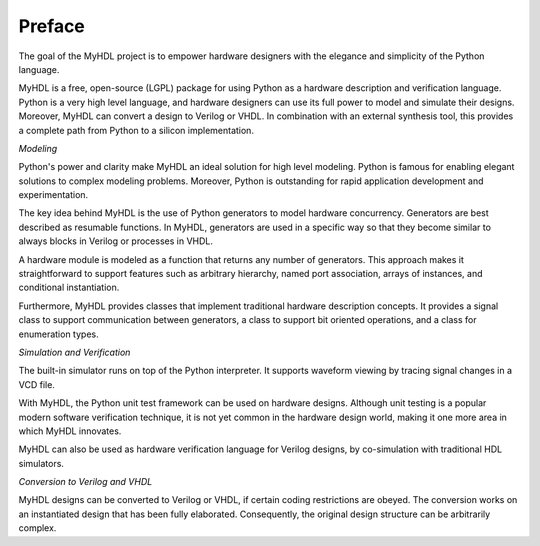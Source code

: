 *******
Preface
*******


The goal of the MyHDL project is to empower hardware designers with the elegance
and simplicity of the Python language.

MyHDL is a free, open-source (LGPL) package for using Python as a hardware
description and verification language. Python is a very high level language, and
hardware designers can use its full power to model and simulate their designs.
Moreover, MyHDL can convert a design to Verilog or VHDL. In combination with an external
synthesis tool, this provides a complete path from Python to a silicon
implementation.

*Modeling*

Python's power and clarity make MyHDL an ideal solution for high level modeling.
Python is famous for enabling elegant solutions to complex modeling problems.
Moreover, Python is outstanding for rapid application development and
experimentation.

The key idea behind MyHDL is the use of Python generators to model hardware
concurrency. Generators are best described as resumable functions. In MyHDL,
generators are used in a specific way so that they become similar to always
blocks in Verilog or processes in VHDL.

A hardware module is modeled as a function that returns any number of
generators. This approach makes it straightforward to support features such as
arbitrary hierarchy, named port association, arrays of instances, and
conditional instantiation.

Furthermore, MyHDL provides classes that implement traditional hardware
description concepts. It provides a signal class to support communication
between generators, a class to support bit oriented operations, and a class for
enumeration types.

*Simulation and Verification*

The built-in simulator runs on top of the Python interpreter. It supports
waveform viewing by tracing signal changes in a VCD file.

With MyHDL, the Python unit test framework can be used on hardware designs.
Although unit testing is a popular modern software verification technique, it is
not yet common in the hardware design world, making it one more area in which
MyHDL innovates.

MyHDL can also be used as hardware verification language for Verilog
designs, by co-simulation with traditional HDL simulators.

*Conversion to Verilog and VHDL*

MyHDL designs can be converted to Verilog or VHDL, if certain coding
restrictions are obeyed.
The conversion works on an instantiated design that has been fully
elaborated. Consequently, the original design structure can be arbitrarily
complex.

